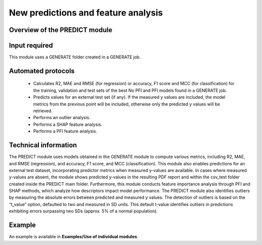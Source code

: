 .. predict-modules-start

New predictions and feature analysis
------------------------------------

Overview of the PREDICT module
++++++++++++++++++++++++++++++

.. |predict_fig| image:: images/PREDICT.jpg
   :width: 600

.. centered:: |predict_fig|

Input required
++++++++++++++

This module uses a GENERATE folder created in a GENERATE job.

Automated protocols
+++++++++++++++++++

   *  Calculates R2, MAE and RMSE (for regression) or accuracy, F1 score and MCC (for classification) for the training, validation and test sets of the best No PFI and PFI models found in a GENERATE job.
   *  Predicts values for an external test set (if any). If the measured y values are included, the model metrics from the previous point will be included, otherwise only the predicted y values will be retrieved. 
   *  Performs an outlier analysis.
   *  Performs a SHAP feature analysis.
   *  Performs a PFI feature analysis.

Technical information
+++++++++++++++++++++

The PREDICT module uses models obtained in the GENERATE module to compute various metrics, including R2, MAE, and RMSE (regression), and accuracy, F1 score, and MCC (classification). This module also enables predictions for an external test dataset, incorporating predictor metrics when measured y-values are available. In cases where measured y-values are absent, the module shows predicted y-values in the resulting PDF report and within the csv_test folder created inside the PREDICT main folder.
Furthermore, this module conducts feature importance analysis through PFI and SHAP methods, which analyze how descriptors impact model performance. The PREDICT module also identifies outliers by measuring the absolute errors between predicted and measured y values. The detection of outliers is based on the “t_value” option, defaulted to two and measured in SD units. This default t-value identifies outliers in predictions exhibiting errors surpassing two SDs (approx. 5% of a normal population).

Example
+++++++

An example is available in **Examples/Use of individual modules**.

.. predict-modules-end
